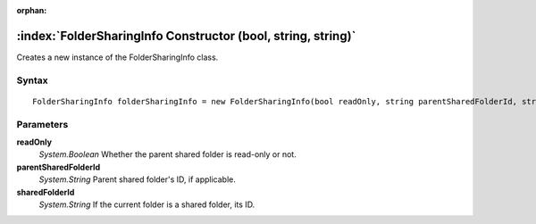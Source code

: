:orphan:

:index:`FolderSharingInfo Constructor (bool, string, string)`
=============================================================

Creates a new instance of the FolderSharingInfo class.

Syntax
------

::

	FolderSharingInfo folderSharingInfo = new FolderSharingInfo(bool readOnly, string parentSharedFolderId, string sharedFolderId)

Parameters
----------

**readOnly**
	*System.Boolean* Whether the parent shared folder is read-only or not.

**parentSharedFolderId**
	*System.String* Parent shared folder's ID, if applicable.

**sharedFolderId**
	*System.String* If the current folder is a shared folder, its ID.

